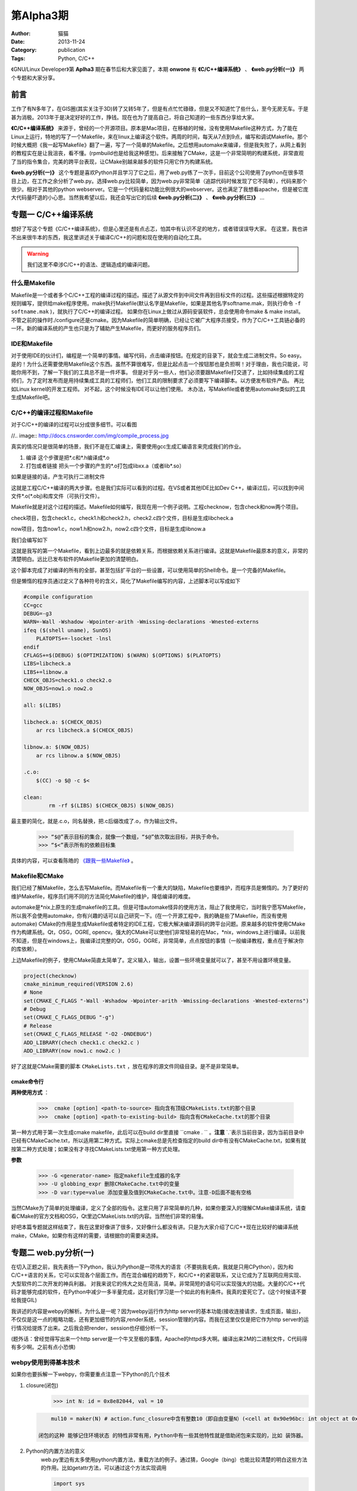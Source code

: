 ==============================================================
第Alpha3期
==============================================================  
:Author: 猫猫
:Date: 2013-11-24
:Category: publication
:Tags: Python, C/C++

《GNU/Linux Developer》第 **Aplha3** 期在春节后和大家见面了，本期 **onwone** 有 **《C/C++编译系统》** 、 **《web.py分析(一)》** 两个专题和大家分享。     

前言
------

工作了有N多年了，在GIS圈(其实关注于3D)转了又转5年了，但是有点忙忙碌碌，但是又不知道忙了些什么，至今无房无车。于是甚为消极。2013年于是决定好好的工作，挣钱。现在也为了提高自己，将自己知道的一些东西分享给大家。   

**《C/C++编译系统》** 来源于，曾经的一个开源项目。原本是Mac项目，在移植的时候，没有使用Makefile这种方式，为了能在Linux上运行，特地的写了一个Makefile，来在linux上编译这个软件。两周的时间，每天从7点到9点，编写和调试Makefile。那个时候大概把《我一起写Makefile》翻了一遍，写了一个简单的Makefile。之后想用automake来编译，但是我失败了，从网上看到的教程实在是让我沮丧，看不懂。(rpmbuild也是给我这种感觉)。后来接触了CMake，这是一个非常简明的构建系统，非常直观了当的指令集合，完美的跨平台表现，让CMake别越来越多的软件只用它作为构建系统。  

**《web.py分析(一)》** 这个专题是喜欢Python并且学习了它之后，用了web.py练了一次手，目前这个公司使用了python在很多项目上边，在工作之余分析了web.py。选择web.py比较简单，因为web.py非常简单（追踪代码时候发现了它不简单），代码来那个很少。相对于其他的python webserver。它是一个代码量和功能比例很大的webserver。这也满足了我想看apache，但是被它庞大代码量吓退的小心思。当然我希望以后，我还会写出它的后续 **《web.py分析(二)》** 、 **《web.py分析(三)》** ...

专题一  C/C++编译系统
-----------------------------

想好了写这个专题《C/C++编译系统》，但是心里还是有点忐忑，怕其中有认识不足的地方，或者错误误导大家。
在这里，我也讲不出来很牛本的东西，我这里讲述关于编译C/C++的问题和现在使用的自动化工具。   

.. warning::

   我们这里不牵涉C/C++的语法、逻辑造成的编译问题。

什么是Makefile
^^^^^^^^^^^^^^^

Makefile是一个或者多个C/C++工程的编译过程的描述。描述了从源文件到中间文件再到目标文件的过程。这些描述根据特定的规则编写，提供给make程序使用。make执行Makefile(默认名字是Makefile，如果是其他名字softname.mak，则执行命令 ``-f softname.mak`` )，就执行了C/C++的编译过程。    
如果你在Linux上做过从源码安装软件，总会使用命令make & make install。不管之前的操作时./configure还是cmake。因为Makefile的简单明确，已经让它被广大程序员接受，作为了C/C++工具链必备的一环。新的编译系统的产生也只是为了辅助产生Makefile，而更好的服务程序员们。     

IDE和Makefile
^^^^^^^^^^^^^^^^

对于使用IDE的伙计们，编程是一个简单的事情。编写代码，点击编译按钮。在规定的目录下，就会生成二进制文件。So easy。是的！为什么还需要使用Makefile这个东西。虽然不算很难写，但是比起点击一个按钮那也是负担啊！对于理由，我也只能说，可能你用不到，了解一下我们的工具总不是一件坏事。    
但是对于另一些人，他们必须要跟Makefile打交道了，比如持续集成的工程师们，为了定时发布而是用持续集成工具的工程师们，他们工具的限制要求了必须要写下编译脚本。以方便发布软件产品。   
再比如Linux kernel的开发工程师。    
对不起，这个时候没有IDE可以让他们使用。
木办法，写Makefile或者使用automake类似的工具生成Makefile吧。

C/C++的编译过程和Makefile
^^^^^^^^^^^^^^^^^^^^^^^^^^

对于C/C++的编译的过程可以分成很多细节。可以看图  

//.. image:: http://docs.cnsworder.com/img/compile_process.jpg


真实的情况只是很简单的场景，我们不是在汇编课上，需要使用gcc生成汇编语言来完成我们的作业。 

1. 编译  这个步骤是把\*.c和\*.h编译成*.o    
2. 打包或者链接  把头一个步骤的产生的\*.o打包成libxx.a（或者lib\*.so）  

如果是链接的话，产生可执行二进制文件 

这就是工程C/C++编译的两大步骤。也是我们实际可以看到的过程。在VS或者其他IDE比如Dev C++，编译过后，可以找到中间文件\*.o(\*.obj)和库文件（可执行文件）。      

Makefile就是对这个过程的描述。Makefile如何编写，我现在用一个例子说明。工程checknow，包含check和now两个项目。   

check项目，包含check1.c，check1.h和check2.h，check2.c四个文件，目标是生成libcheck.a

now项目，包含now1.c，now1.h和now2.h，now2.c四个文件，目标是生成libnow.a

我们会编写如下

.. code-block:: makefile
   :linenos:
   
    #compile configuration    
    CC=gcc   
    DEBUG=-g3   
    WARN=-Wall -Wshadow -Wpointer-arith -Wmissing-declarations -Wnested-externs    
    ifeq ($(shell uname), SunOS)    
        PLATOPTS+=-lsocket -lnsl    
    endif    
    CFLAGS+=$(DEBUG) $(OPTIMIZATION) $(WARN) $(OPTIONS) $(PLATOPTS)     
    LIBS=libcheck.a     
    LIBS+=libnow.a    
    CHECK_OBJS=check1.o check2.o    
    NOW_OBJS=now1.o now2.o

    all: $(LIBS)

    libcheck.a: $(CHECK_OBJS)    
        ar rcs libcheck.a $(CHECK_OBJS)    

    libnow.a: $(NOW_OBJS)    
        ar rcs libnow.a $(NOW_OBJS)    

    check1.o:check1.c check1.h    
        $(CC) -c check1.c check1.h -o check1.o $(CFLAGS) $(PLATOPTS)    
    check2.o:check2.h check2.c    
        $(CC) -c check2.h check2.c -o check2.o $(CFLAGS) $(PLATOPTS)       
    now1.o: now1.c now1.h    
        $(CC) -c now1.c now1.h -o now1.o $(CFLAGS) $(PLATOPTS)    
    now2.o: now2.h now2.c    
        $(CC) -c now2.h now2.c -o now2.o $(CFLAGS) $(PLATOPTS)    

    clean:
	    rm -rf $(LIBS) $(CHECK_OBJS) $(NOW_OBJS)


这就是我写的第一个Makefile，看到上边最多的就是依赖关系，而根据依赖关系进行编译。这就是Makefile最原本的意义，非常的清楚明白。远比已发布软件的Makefile更加的清楚明白。   

这个脚本完成了对编译的所有的全部，甚至包括扩平台的一些设置，可以使用简单的Shell命令。是一个完备的Makefile。        

但是懒惰的程序员通过定义了各种符号的含义，简化了Makefile编写的内容，上述脚本可以写成如下

.. code-block:: makefile

    #compile configuration    
    CC=gcc   
    DEBUG=-g3   
    WARN=-Wall -Wshadow -Wpointer-arith -Wmissing-declarations -Wnested-externs    
    ifeq ($(shell uname), SunOS)    
        PLATOPTS+=-lsocket -lnsl    
    endif    
    CFLAGS+=$(DEBUG) $(OPTIMIZATION) $(WARN) $(OPTIONS) $(PLATOPTS)     
    LIBS=libcheck.a     
    LIBS+=libnow.a    
    CHECK_OBJS=check1.o check2.o    
    NOW_OBJS=now1.o now2.o

    all: $(LIBS)

    libcheck.a: $(CHECK_OBJS)    
        ar rcs libcheck.a $(CHECK_OBJS)    

    libnow.a: $(NOW_OBJS)    
        ar rcs libnow.a $(NOW_OBJS)    

    .c.o:  
        $(CC) -o $@ -c $<   

    clean:
	    rm -rf $(LIBS) $(CHECK_OBJS) $(NOW_OBJS)


最主要的简化，就是.c.o，同名替换，把.c后缀改成了.o，作为输出文件。   

    >>> “$@”表示目标的集合，就像一个数组，“$@”依次取出目标，并执于命令。    
    >>> “$<”表示所有的依赖目标集    

具体的内容，可以查看陈皓的 `《跟我一些Makefile》 <http://wiki.ubuntu.org.cn/%E8%B7%9F%E6%88%91%E4%B8%80%E8%B5%B7%E5%86%99Makefile>`_ 。

Makefile和CMake
^^^^^^^^^^^^^^^^^^^

我们已经了解Makefile，怎么去写Makefile。而Makefile有一个重大的缺陷，Makefile也要维护，而程序员是懒惰的。为了更好的维护Makefile，程序员们用不同的方法简化Makefile的维护，降低编译的难度。    

automake是*nix上原生的生成makefile的工具。但是可惜automake怪异的使用方法，阻止了我使用它，当时我宁愿写Makefile，所以我不会使用automake，你有兴趣的话可以自己研究一下。(在一个开源工程中，我的确是些了Makefile，而没有使用automake)    
CMake的作用是生成Makefile或者特定的IDE工程，它极大解决编译源码的跨平台问题。原来越多的软件使用CMake作为构建系统。Qt，OSG，OGRE, opencv。强大的CMake可以使他们非常轻易的在Mac，*nix，windows上进行编译。以前我不知道，但是在windows上，我编译过完整的Qt，OSG，OGRE，非常简单，点点按钮的事情（一般编译教程，重点在于解决你的库依赖）。 

上边Makefile的例子，使用CMake简直太简单了。定义输入，输出，设置一些环境变量就可以了，甚至不用设置环境变量。

.. code-block:: cmake

    project(checknow)    
    cmake_minimum_required(VERSION 2.6)    
    # None    
    set(CMAKE_C_FLAGS "-Wall -Wshadow -Wpointer-arith -Wmissing-declarations -Wnested-externs")    
    # Debug     
    set(CMAKE_C_FLAGS_DEBUG "-g")    
    # Release    
    set(CMAKE_C_FLAGS_RELEASE "-O2 -DNDEBUG")    
    ADD_LIBRARY(chech check1.c check2.c )    
    ADD_LIBRARY(now now1.c now2.c )    


好了这就是CMake需要的脚本 ``CMakeLists.txt`` ，放在程序的源文件同级目录。是不是非常简单。

cmake命令行
""""""""""""

**两种使用方式** ：

  >>>  cmake [option] <path-to-source> 指向含有顶级CMakeLists.txt的那个目录  
  >>>  cmake [option] <path-to-existing-build> 指向含有CMakeCache.txt的那个目录  


第一种方式用于第一次生成cmake makefile，此后可以在build dir里直接 ``cmake . `` 。**注意** `.`表示当前目录，因为当前目录中已经有CMakeCache.txt，所以适用第二种方式。实际上cmake总是先检查指定的build dir中有没有CMakeCache.txt，如果有就按第二种方式处理；如果没有才寻找CMakeLists.txt使用第一种方式处理。

**参数** 

    >>> -G <generator-name> 指定makefile生成器的名字     
    >>> -U globbing_expr 删除CMakeCache.txt中的变量     
    >>> -D var:type=value 添加变量及值到CMakeCache.txt中。注意-D后面不能有空格      

当然CMake为了简单的处理编译，定义了全部的指令。这里只用了非常简单的几种，如果你要深入的理解CMake编译系统，请查看CMake的官方文档和OSG，Qt里边CMakeLists.txt的内容。当然他们非常的易懂。    

好吧本篇专题就这样结束了，我在这里好像讲了很多，又好像什么都没有讲。只是为大家介绍了C/C++现在比较好的编译系统make，CMake。如果你有这样的需要，请根据你的需要来选择。

专题二  web.py分析(一)    
------------------------

在切入正题之前，我先表扬一下Python，我认为Python是一项伟大的语言（不要挑我毛病，我就是只用CPython），因为和C/C++语言的关系，它可以实现各个层面工作。而在混合编程的趋势下，和C/C++的紧密联系，又让它成为了互联网应用实现、大型软件的二次开发的神兵利器。    
对我来说它的伟大之处在简洁，简单。非常简短的语句可以实现强大的功能。大量的C/C++代码才能够完成的软件，在Python中减少一多半量完成，这对我们学习是一个如此的有利条件。我真的爱死它了。(这个时候请不要给我提GIL)

我讲述的内容是webpy的解析。为什么是一呢？因为webpy运行作为http server的基本功能(接收连接请求，生成页面，输出)，不仅仅是这一点的粗略功能，还有更加细节的内容,render系统，session管理的内容。而我在这里仅仅是把它作为http server的运行情况给提炼了出来。之后我会把render，session也仔细分析一下。

(题外话：曾经觉得写出来一个http server是一个牛叉至极的事情，Apache的httpd多大啊。编译出来2M的二进制文件，C代码得有多少啊。之前有点小恐惧)

webpy使用到得基本技术
^^^^^^^^^^^^^^^^^^^^^^

如果你也要拆解一下webpy，你需要重点注意一下Python的几个技术 

#. closure(闭包)
    .. code-block:: python
       :linenos:
       
        def maker(N):
            def action(x):
                return x * N
            print(action.func_closure) # 打印出action函数的func_closure属性值
            return action

        N = 10
        print('int N: id = %#0x, val = %d' % (id(N), N)) # N的值为10（整数10的地址是0x8e82044)  

    >>> int N: id = 0x8e82044, val = 10   

   .. code-block:: python

        mul10 = maker(N) # action.func_closure中含有整数10（即自由变量N）(<cell at 0x90e96bc: int object at 0x8e82044>,)  

    闭包的这种 能够记住环境状态 的特性非常有用，Python中有一些其他特性就是借助闭包来实现的，比如 装饰器。  

#. Python的内置方法的意义  
    web.py里边有太多使用python内置方法，重载方法的例子。通过猜，Google（bing）也能比较清楚的明白这些方法的作用。比如getattr方法，可以通过这个方法实现调用

    .. code-block:: python

        import sys
    
        path = getattr(sys, "path")
        print( path)

    实现了sys.path()的调用，在这里sys.path等于getattr(sys, "path")    
  
    hasattr方法，可以类是否有某个对象    
    
    .. code-block:: python

        hasattr(sys, 'path')    

    >>> True


#. 面向对象    
    python本身就是面向对象的语言，web.py使用面向对象的本来就是水到渠成的，在追踪代码时候，如果方法并没有在这个类里边，请考虑它的父类实现有这样的方法。

    web.py解析(httpserver部分)

    **web.py例子**

    .. code-block:: python
       :linenos:
    
        import web

        urls = ("/.*", "hello")
        app = web.application(urls, globals())

        class hello:
            def GET(self):
                return 'Hello, world!'

        if __name__ == "__main__":
            print('app run!!!!')
            app.run()

    从这个例子入手。这里构建了url映射表，并用映射表在构造了application，之后pplication只执行了一个run方法。    

    #. application对象 ``__init__`` 时候，将映射表，环境传入application，创建运行环境，创建了processors。 ``application.run`` 调用 ``wsgi.runwsgi(self.wsgifunc(*middleware))`` 将application的方法wsgifunc最为闭包传递给后边的方法，之后的方法，但是在这里我要告诉大家这个方法就是server进行response的地方。    
    #. wsgi.runwsgi经过条件判断，把wsgifunc交给了httpserver.runsimple(func, validip(listget(sys.argv, 1, '')))，在这里listget把命令行的参数ip和port。    
    #. ``httpserver.runsimple(func，(ip, port))`` 方法。    
        1. StaticMiddleware里边对func进行了分拣，如果属于static文件（通过文件夹名称划分），就是归于StaticMiddleware把文件输出。
        2. 此时原来的func替换成了StaticMiddleware的 ``__call__`` 。之后的LogMiddleware，在func包裹了一层日志输出。
        3. 终于到了 ``WSGIServer`` ， ``WSGIServer`` 也很简单，只有一点方法 ``wsgiserver.CherryPyWSGIServer(server_address, wsgi_app, server_name)`` .  
    #. ``wsgiserver.CherryPyWSGIServer`` ，创建了线程池ThreadPool， ``WSGIGateway_10`和`httpserver`` 的各项参数，如端口，接收请求的根数，超时时间等。    
    #. 这里结束了 ``wsgiserver.CherryPyWSGIServer`` ，回到WSGIServer方法，再回到 ``httpserver.runsimple`` ，到了server.start()    
    #. ``server.start()`` 正式开始创建了socket，并开始监听。启动了线程池 ``（requests.start()）`` ，把线程池装满线程。开始接受连接，对连接的socket进行封装成connection。把connection放入连接池。与此同时线程池中的线程也在工作着，从连接池拿到连接，然后调用 ``conn.communication``
    #. communication方法的作用，创建HTTPRequest，分析 ``request`` ， ``req.response``
        1. 分析request,读取了http header，获取了http所需的一切内容。    
        2. req.response，最重要的部分 ``self.server.gateway(self).respond()`` ，在这里gateway进行了构造，其中最重要的是整个http环境进行了记录。由gateway进行response。 
    #. 而在WSGIGateway，respond里边可以看到这个 ``self.req.server.wsgi_app(self.env, self.start_response)`` 这样一句，这个 ``wsgi_app`` 就是第4步， ``wsgi_app`` 就是在这一步返回的闭包。那个报过了日志输出的func。而核心还是application的wsgifunc。终于绕回来了。
    #. 在application的wsgi里边，``load(env)`` 将环境进行载入，将一开始add processor的几个processors，执行完了之后，执行handle()方法。在handle里边，_match确定了需要调用那个类， ``_delegate`` 真正执行了对应path的类。

    诶, 一层一层的追溯代码的调用关系，中间经历了几次连接断掉的情况。好几次都绕在了，request的respond方法如何到了 ``application.wsgifunc`` 。http状态是如何到了application里边的，而urls mapping只在application里边。这个像是断掉的绳子，连接不起了。    

    httpserver的实质是一个socket监听端口，分析http head，根据http head的method，path，paramters，然后输出文本。就是这么简单，但是web.py为了实现这个非常简单的内容。绕了多少圈啊！！！我认为web.py将application作为网站内容的container不太合适，也许这就是web.py代码绕来绕去的原因。


web.py结构发展预感
^^^^^^^^^^^^^^^^^^^^^^^

web.py的httpserver有一个比较凌乱的调用过程，是在太多凌乱了。太多的使用了闭包，有些闭包的实际的调用时机，实际上比你看到的时机要晚非常多，wsgifunc是一个非常重要而且讨厌的例子。
在wsgiserver模块里的`__init__.py`可以看到WSGIPathInfoDispatcher，内容非常简单。实现了application类中_match的作用，而且也使得减少使用了闭包。对于代码难度也有所降低。
当然只是我发现的一小点内容，web.py也在尽量简化它的代码逻辑。这也是为了web.py以后发展。不用这么多闭包和奇葩的回调。分析起来很艰难啊。

分析web.py的感受    
^^^^^^^^^^^^^^^^^^^
我在分析web.py只是做为httpserver来分析的，当然也只是分析了它如何实现httpserver。但是我也看到了它在使用ssl，chunkTransfer等等一些http服务器应用的代码。web.py一个优秀的httpserver，在这里我只是分析它的实现逻辑，但是对它更加细节部分缺少理解，也对他如何将这些细节组合在一起也缺少理解。    
我想以后我还会更加深入的分析web.py这款简单的httpserver。

**NOTE：**    
    开始时候想到了一个问题。web.py怎么能把全局变量和线程池搅合在一起，而没有出现错误。纠结了一天，第二天醒了的时候，想起来一个事情，
    web.py使用了线程池，application内部使用了web.ctx作为全局变量。但事实上，web.ctx是ThreadedDict，最终来自于threadlocal,如果你想了解threadlocal是怎么实现的，查看python23.py。

资源推荐
------------

《essential C++》：这是一本绝对值得推荐的C++入门书。不厚200多页。但是在这200多页，里边 Stanley B.lippman，C++的创始人。就会交给你学习C++注意的关键细节。中文版的作者--侯捷，也是一位大牛，强强联手，品质保证。

`nginx lua <https://github.com/chaoslawful/lua-nginx-module>`_ :nginx配置文件执行lua脚本，以往nginx做反向代理都是在配置文件中配置，现在直接放到数据里里边，通过lua脚本来做。省了不少事情，数据迁移问题也少了很多。

`网易公开课 <http://open.163.com>`_ :好东西，尤其MIT，哈佛的课程。可以推荐的好多啊。    

一段代码
--------

.. code-block:: python
   :linenos:
   
    def anna(fn):
        def new_func(*args):
            print 'by anna args=%s' % args
            return fn(*args)
        return new_func

    def annie(ar):
        print 'by annie1 ar=%s' % ar
        def _A(fn):
            def new_func(*args):
                print 'by annie2 args=%s' % args
                return fn(*args)
            return new_func
        return _A
    
    class ccc():
        @anna
        def __init__(self):
            print 'ccc'
        @anna
        def ff(self, a):
            print a

    @anna
    def test1(a):
        print a

    @annie('hi')
    def test2(a):
        print a

    test1((1,2))
    test2((3,4))

这段代码实现了decorator 模式

Tip
-------
开发
^^^^^
开发服务端程序，客户端连接不顺畅，netstat查看网络连接状态，出现大量CLOSE_WAIT时候，请查看服务端代码，是否有对于无效连接close是否及时。

运维
^^^^^
客户端连接不顺畅，netstat查看网络连接状态，出现大量TIME_WAIT时候，就需要对系统参数进行调整TIME_WAIT重复使用参数。执行命令 ::     

    echo "1" > /proc/sys/net/ipv4/tcp_tw_reuse    
    echo "1" > /proc/sys/net/ipv4/tcp_tw_recycle  

这样对TIME_WAIT的套接字进行回收利用，减少TIME_WAIT浪费的套接字。

使用
^^^^^
快速制作启动U盘

>>> dd if=[镜像文件] of=[u盘设备] bs=4M


作者简介
--------
//.. image:: http://docs.cnsworder.com/img/ownone.jpg

:网名: ownone  
:群ID: [北京]Num1*  
:微博: http://t.qq.com/ownone_vip   
:技术: C、python、linux、web、网络编程   
:简介: 北京程序员一枚，带一点开源的浪漫主义情怀，带一点悲观主义（开源在中国的商业化）。努力工作。    

.. note::
    欢迎群成员自荐自己的blog文章和收集的资源，发[邮件](mailto:cnsworder@gmail.com)给我，如果有意见或建议都可以mail我。    
    我们在github上开放编辑希望大家能参与到其中。
